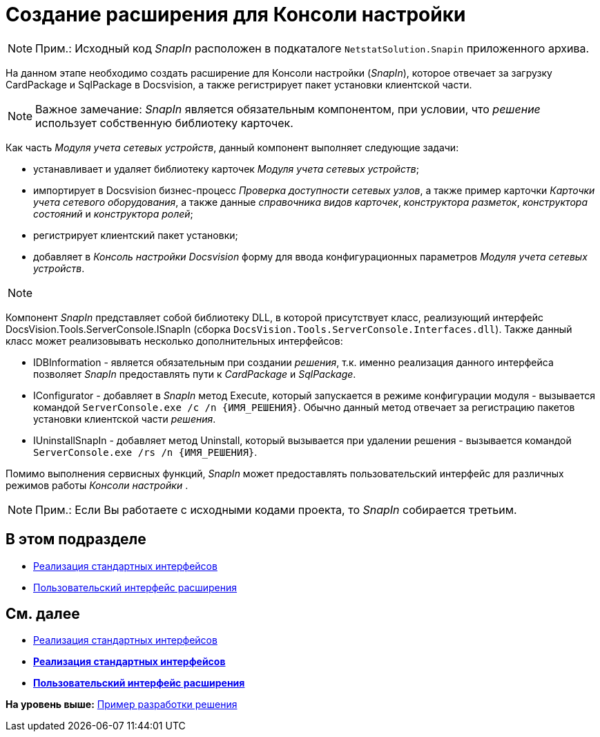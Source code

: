 = Создание расширения для Консоли настройки

[NOTE]
====
[.note__title]#Прим.:# Исходный код [.dfn .term]_SnapIn_ расположен в подкаталоге [.ph .filepath]`NetstatSolution.Snapin` приложенного архива.
====

На данном этапе необходимо создать расширение для Консоли настройки ([.dfn .term]_SnapIn_), которое отвечает за загрузку CardPackage и SqlPackage в Docsvision, а также регистрирует пакет установки клиентской части.

[NOTE]
====
[.note__title]#Важное замечание:# [.dfn .term]_SnapIn_ является обязательным компонентом, при условии, что [.dfn .term]_решение_ использует собственную библиотеку карточек.
====

Как часть _Модуля учета сетевых устройств_, данный компонент выполняет следующие задачи:

* устанавливает и удаляет библиотеку карточек _Модуля учета сетевых устройств_;
* импортирует в Docsvision бизнес-процесс [.dfn .term]_Проверка доступности сетевых узлов_, а также пример карточки [.dfn .term]_Карточки учета сетевого оборудования_, а также данные [.dfn .term]_справочника видов карточек_, [.dfn .term]_конструктора разметок_, [.dfn .term]_конструктора состояний_ и [.dfn .term]_конструктора ролей_;
* регистрирует клиентский пакет установки;
* добавляет в [.dfn .term]_Консоль настройки Docsvision_ форму для ввода конфигурационных параметров _Модуля учета сетевых устройств_.

[NOTE]
====
[.note__title]#Прим.:# Пример реализации простого [.dfn .term]_SnapIn_ приведен в разделе xref:DM_ConsolePlugin.adoc[Модуль расширения Консоли настройки]
====

Компонент [.dfn .term]_SnapIn_ представляет собой библиотеку DLL, в которой присутствует класс, реализующий интерфейс [.keyword .apiname]#DocsVision.Tools.ServerConsole.ISnapIn# (сборка [.ph .filepath]`DocsVision.Tools.ServerConsole.Interfaces.dll`). Также данный класс может реализовывать несколько дополнительных интерфейсов:

* [.keyword .apiname]#IDBInformation# - является обязательным при создании [.dfn .term]_решения_, т.к. именно реализация данного интерфейса позволяет [.dfn .term]_SnapIn_ предоставлять пути к [.dfn .term]_CardPackage_ и [.dfn .term]_SqlPackage_.
* [.keyword .apiname]#IConfigurator# - добавляет в [.dfn .term]_SnapIn_ метод [.keyword .apiname]#Execute#, который запускается в режиме конфигурации модуля - вызывается командой [.ph .filepath]`ServerConsole.exe /c /n \{ИМЯ_РЕШЕНИЯ}`. Обычно данный метод отвечает за регистрацию пакетов установки клиентской части [.dfn .term]_решения_.
* [.keyword .apiname]#IUninstallSnapIn# - добавляет метод [.keyword .apiname]#Uninstall#, который вызывается при удалении решения - вызывается командой [.ph .filepath]`ServerConsole.exe /rs /n \{ИМЯ_РЕШЕНИЯ}`.

Помимо выполнения сервисных функций, [.dfn .term]_SnapIn_ может предоставлять пользовательский интерфейс для различных режимов работы [.dfn .term]_Консоли настройки_ .

[NOTE]
====
[.note__title]#Прим.:# Если Вы работаете с исходными кодами проекта, то [.dfn .term]_SnapIn_ собирается третьим.
====

== В этом подразделе

* xref:CreateSnapIn_Interface.adoc[Реализация стандартных интерфейсов]
* xref:CreateSnapIn_Control.adoc[Пользовательский интерфейс расширения]

== См. далее

* xref:CreateSnapIn_Interface.adoc[Реализация стандартных интерфейсов]

* *xref:../pages/CreateSnapIn_Interface.adoc[Реализация стандартных интерфейсов]* +
* *xref:../pages/CreateSnapIn_Control.adoc[Пользовательский интерфейс расширения]* +

*На уровень выше:* xref:../pages/CreateSolution.adoc[Пример разработки решения]
